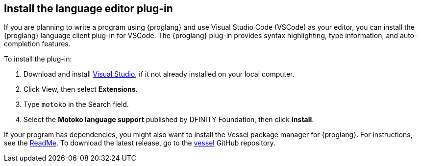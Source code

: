 [[install-vscode]]
== Install the language editor plug-in
If you are planning to write a program using {proglang} and use Visual Studio Code (VSCode) as your editor, you can install the {proglang} language client plug-in for VSCode.
The {proglang} plug-in provides syntax highlighting, type information, and auto-completion features.

To install the plug-in:

. Download and install link:https://code.visualstudio.com/download[Visual Studio], if it not already installed on your local computer.
. Click View, then select **Extensions**.
. Type `motoko` in the Search field.
. Select the **Motoko language support** published by DFINITY Foundation, then click **Install**.

If your program has dependencies, you might also want to install the Vessel package manager for {proglang}.
For instructions, see the link:https://github.com/kritzcreek/vessel[ReadMe].
To download the latest release, go to the link:https://github.com/kritzcreek/vessel/releases[vessel] GitHub repository.
